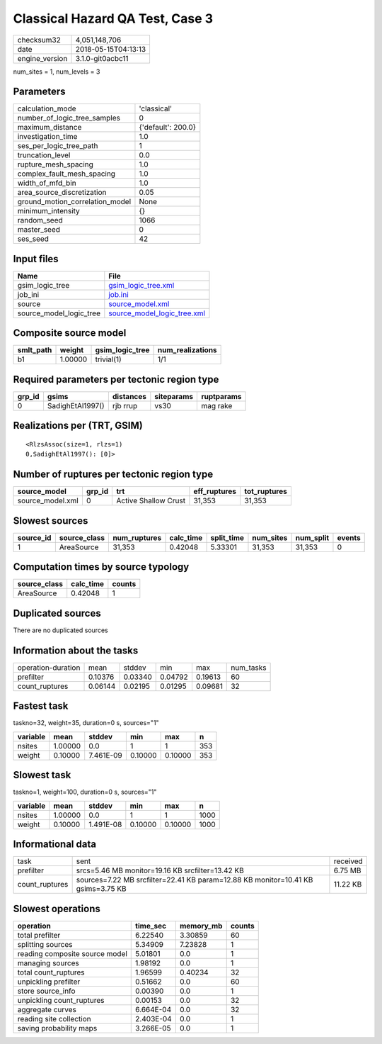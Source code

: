 Classical Hazard QA Test, Case 3
================================

============== ===================
checksum32     4,051,148,706      
date           2018-05-15T04:13:13
engine_version 3.1.0-git0acbc11   
============== ===================

num_sites = 1, num_levels = 3

Parameters
----------
=============================== ==================
calculation_mode                'classical'       
number_of_logic_tree_samples    0                 
maximum_distance                {'default': 200.0}
investigation_time              1.0               
ses_per_logic_tree_path         1                 
truncation_level                0.0               
rupture_mesh_spacing            1.0               
complex_fault_mesh_spacing      1.0               
width_of_mfd_bin                1.0               
area_source_discretization      0.05              
ground_motion_correlation_model None              
minimum_intensity               {}                
random_seed                     1066              
master_seed                     0                 
ses_seed                        42                
=============================== ==================

Input files
-----------
======================= ============================================================
Name                    File                                                        
======================= ============================================================
gsim_logic_tree         `gsim_logic_tree.xml <gsim_logic_tree.xml>`_                
job_ini                 `job.ini <job.ini>`_                                        
source                  `source_model.xml <source_model.xml>`_                      
source_model_logic_tree `source_model_logic_tree.xml <source_model_logic_tree.xml>`_
======================= ============================================================

Composite source model
----------------------
========= ======= =============== ================
smlt_path weight  gsim_logic_tree num_realizations
========= ======= =============== ================
b1        1.00000 trivial(1)      1/1             
========= ======= =============== ================

Required parameters per tectonic region type
--------------------------------------------
====== ================ ========= ========== ==========
grp_id gsims            distances siteparams ruptparams
====== ================ ========= ========== ==========
0      SadighEtAl1997() rjb rrup  vs30       mag rake  
====== ================ ========= ========== ==========

Realizations per (TRT, GSIM)
----------------------------

::

  <RlzsAssoc(size=1, rlzs=1)
  0,SadighEtAl1997(): [0]>

Number of ruptures per tectonic region type
-------------------------------------------
================ ====== ==================== ============ ============
source_model     grp_id trt                  eff_ruptures tot_ruptures
================ ====== ==================== ============ ============
source_model.xml 0      Active Shallow Crust 31,353       31,353      
================ ====== ==================== ============ ============

Slowest sources
---------------
========= ============ ============ ========= ========== ========= ========= ======
source_id source_class num_ruptures calc_time split_time num_sites num_split events
========= ============ ============ ========= ========== ========= ========= ======
1         AreaSource   31,353       0.42048   5.33301    31,353    31,353    0     
========= ============ ============ ========= ========== ========= ========= ======

Computation times by source typology
------------------------------------
============ ========= ======
source_class calc_time counts
============ ========= ======
AreaSource   0.42048   1     
============ ========= ======

Duplicated sources
------------------
There are no duplicated sources

Information about the tasks
---------------------------
================== ======= ======= ======= ======= =========
operation-duration mean    stddev  min     max     num_tasks
prefilter          0.10376 0.03340 0.04792 0.19613 60       
count_ruptures     0.06144 0.02195 0.01295 0.09681 32       
================== ======= ======= ======= ======= =========

Fastest task
------------
taskno=32, weight=35, duration=0 s, sources="1"

======== ======= ========= ======= ======= ===
variable mean    stddev    min     max     n  
======== ======= ========= ======= ======= ===
nsites   1.00000 0.0       1       1       353
weight   0.10000 7.461E-09 0.10000 0.10000 353
======== ======= ========= ======= ======= ===

Slowest task
------------
taskno=1, weight=100, duration=0 s, sources="1"

======== ======= ========= ======= ======= ====
variable mean    stddev    min     max     n   
======== ======= ========= ======= ======= ====
nsites   1.00000 0.0       1       1       1000
weight   0.10000 1.491E-08 0.10000 0.10000 1000
======== ======= ========= ======= ======= ====

Informational data
------------------
============== ================================================================================ ========
task           sent                                                                             received
prefilter      srcs=5.46 MB monitor=19.16 KB srcfilter=13.42 KB                                 6.75 MB 
count_ruptures sources=7.22 MB srcfilter=22.41 KB param=12.88 KB monitor=10.41 KB gsims=3.75 KB 11.22 KB
============== ================================================================================ ========

Slowest operations
------------------
============================== ========= ========= ======
operation                      time_sec  memory_mb counts
============================== ========= ========= ======
total prefilter                6.22540   3.30859   60    
splitting sources              5.34909   7.23828   1     
reading composite source model 5.01801   0.0       1     
managing sources               1.98192   0.0       1     
total count_ruptures           1.96599   0.40234   32    
unpickling prefilter           0.51662   0.0       60    
store source_info              0.00390   0.0       1     
unpickling count_ruptures      0.00153   0.0       32    
aggregate curves               6.664E-04 0.0       32    
reading site collection        2.403E-04 0.0       1     
saving probability maps        3.266E-05 0.0       1     
============================== ========= ========= ======